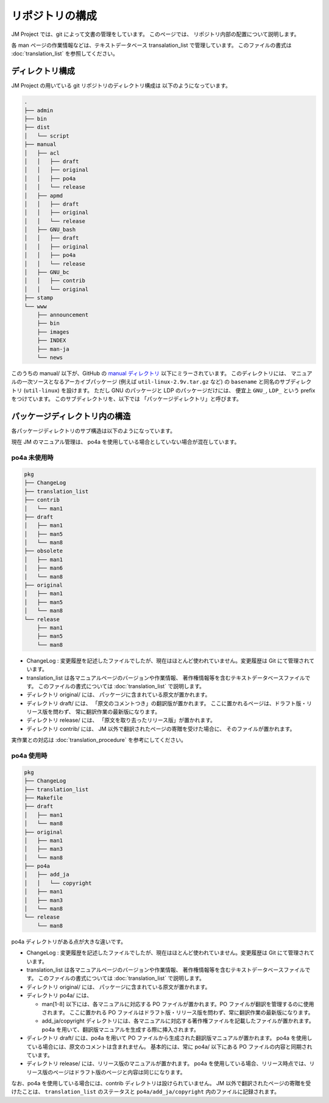 ================
リポジトリの構成
================

JM Project では、git によって文書の管理をしています。
このページでは、 リポジトリ内部の配置について説明します。

各 man ページの作業情報などは、テキストデータベース transalation_list で管理しています。
このファイルの書式は :doc:`translation_list` を参照してください。

ディレクトリ構成
================

JM Project の用いている git リポジトリのディレクトリ構成は 以下のようになっています。

.. code-block:: none

   .
   ├── admin
   ├── bin
   ├── dist
   │   └── script
   ├── manual
   │   ├── acl
   │   │   ├── draft
   │   │   ├── original
   │   │   ├── po4a
   │   │   └── release
   │   ├── apmd
   │   │   ├── draft
   │   │   ├── original
   │   │   └── release
   │   ├── GNU_bash
   │   │   ├── draft
   │   │   ├── original
   │   │   ├── po4a
   │   │   └── release
   │   ├── GNU_bc
   │   │   ├── contrib
   │   │   └── original
   ├── stamp
   └── www
       ├── announcement
       ├── bin
       ├── images
       ├── INDEX
       ├── man-ja
       └── news

このうちの manual/ 以下が、GitHub の
`manual ディレクトリ <https://github.com/linux-jm/manual>`_
以下にミラーされています。
このディレクトリには、 マニュアルの一次ソースとなるアーカイブパッケージ (例えば ``util-linux-2.9v.tar.gz`` など)
の ``basename`` と同名のサブディレクトリ (``util-linux``) を設けます。
ただし GNU のパッケージと LDP のパッケージだけには、 便宜上 ``GNU_``, ``LDP_`` という prefix をつけています。
このサブディレクトリを、以下では 「パッケージディレクトリ」と呼びます。

パッケージディレクトリ内の構造
==============================

各パッケージディレクトリのサブ構造は以下のようになっています。

現在 JM のマニュアル管理は、 po4a を使用している場合としていない場合が混在しています。

po4a 未使用時
-------------

.. code-block:: none

   pkg
   ├── ChangeLog
   ├── translation_list
   ├── contrib
   │   └── man1
   ├── draft
   │   ├── man1
   │   ├── man5
   │   └── man8
   ├── obsolete
   │   ├── man1
   │   ├── man6
   │   └── man8
   ├── original
   │   ├── man1
   │   ├── man5
   │   └── man8
   └── release
       ├── man1
       ├── man5
       └── man8

* ChangeLog : 変更履歴を記述したファイルでしたが、現在はほとんど使われていません。変更履歴は Git にて管理されています。
* translation_list は各マニュアルページのバージョンや作業情報、 著作権情報等を含むテキストデータベースファイルです。
  このファイルの書式については :doc:`translation_list` で説明します。
* ディレクトリ original/ には、 パッケージに含まれている原文が置かれます。
* ディレクトリ draft/ には、 「原文のコメントつき」の翻訳版が置かれます。 ここに置かれるページは、ドラフト版・リリース版を問わず、 常に翻訳作業の最新版になります。
* ディレクトリ release/ には、 「原文を取り去ったリリース版」が置かれます。
* ディレクトリ contrib/ には、 JM 以外で翻訳されたページの寄贈を受けた場合に、 そのファイルが置かれます。

実作業との対応は :doc:`translation_procedure` を参考にしてください。

po4a 使用時
-----------

.. code-block:: none

   pkg
   ├── ChangeLog
   ├── translation_list
   ├── Makefile
   ├── draft
   │   ├── man1
   │   └── man8
   ├── original
   │   ├── man1
   │   ├── man3
   │   └── man8
   ├── po4a
   │   ├── add_ja
   │   │   └── copyright
   │   ├── man1
   │   ├── man3
   │   └── man8
   └── release
       └── man8

po4a ディレクトリがある点が大きな違いです。

* ChangeLog : 変更履歴を記述したファイルでしたが、現在はほとんど使われていません。変更履歴は Git にて管理されています。
* translation_list は各マニュアルページのバージョンや作業情報、 著作権情報等を含むテキストデータベースファイルです。
  このファイルの書式については :doc:`translation_list` で説明します。
* ディレクトリ original/ には、 パッケージに含まれている原文が置かれます。
* ディレクトリ po4a/ には、

  * man[1-8] 以下には、各マニュアルに対応する PO ファイルが置かれます。PO ファイルが翻訳を管理するのに使用されます。
    ここに置かれる PO ファイルはドラフト版・リリース版を問わず、常に翻訳作業の最新版になります。
  * add_ja/copyright ディレクトリには、各マニュアルに対応する著作権ファイルを記載したファイルが置かれます。
    po4a を用いて、翻訳版マニュアルを生成する際に挿入されます。

* ディレクトリ draft/ には、po4a を用いて PO ファイルから生成された翻訳版マニュアルが置かれます。
  po4a を使用している場合には、原文のコメントは含まれません。
  基本的には、常に po4a/  以下にある PO ファイルの内容と同期されています。
* ディレクトリ release/ には、リリース版のマニュアルが置かれます。
  po4a を使用している場合、リリース時点では、リリース版のページはドラフト版のページと内容は同じになります。

なお、po4a を使用している場合には、contrib ディレクトリは設けられていません。
JM 以外で翻訳されたページの寄贈を受けたことは、
``translation_list`` のステータスと ``po4a/add_ja/copyright`` 内のファイルに記録されます。
